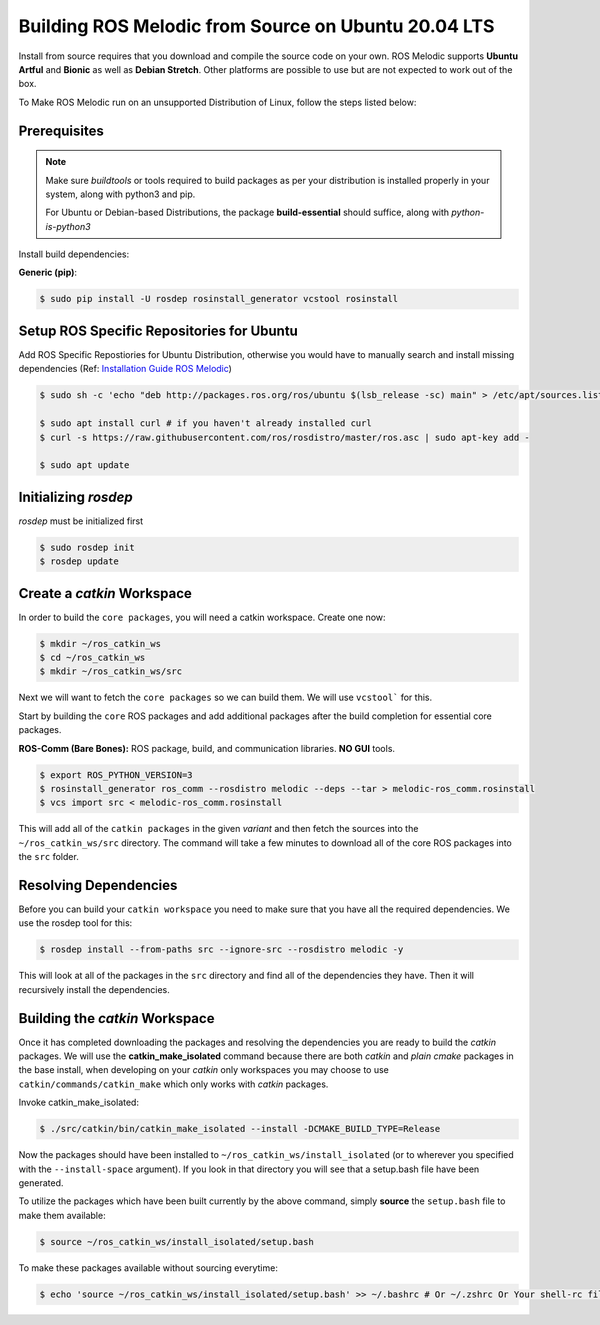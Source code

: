 Building ROS Melodic from Source on Ubuntu 20.04 LTS
======================================================

Install from source requires that you download and compile the source code on your own.
ROS Melodic supports **Ubuntu Artful** and **Bionic** as well as **Debian Stretch**. Other platforms are possible to use but are not expected to work out of the box.

To Make ROS Melodic run on an unsupported Distribution of Linux, follow the steps listed below:

Prerequisites
-------------
.. note::
    Make sure `buildtools` or tools required to build packages as per your distribution is installed properly in your system, along with python3 and pip.

    For Ubuntu or Debian-based Distributions, the package **build-essential** should suffice, along with `python-is-python3`

Install build dependencies:

**Generic (pip)**:

.. code-block:: console

    $ sudo pip install -U rosdep rosinstall_generator vcstool rosinstall

Setup ROS Specific Repositories for Ubuntu
------------------------------------------

Add ROS Specific Repostiories for Ubuntu Distribution, otherwise you would have to manually search and install missing dependencies (Ref: `Installation Guide ROS Melodic <http://wiki.ros.org/melodic/Installation/Ubuntu#Installation>`_)

.. code-block:: console

    $ sudo sh -c 'echo "deb http://packages.ros.org/ros/ubuntu $(lsb_release -sc) main" > /etc/apt/sources.list.d/ros-latest.list'

    $ sudo apt install curl # if you haven't already installed curl
    $ curl -s https://raw.githubusercontent.com/ros/rosdistro/master/ros.asc | sudo apt-key add -

    $ sudo apt update

Initializing `rosdep`
---------------------

`rosdep` must be initialized first

.. code-block:: console

    $ sudo rosdep init
    $ rosdep update

Create a `catkin` Workspace
----------------------------

In order to build the ``core packages``, you will need a catkin workspace. Create one now:

.. code-block:: console

    $ mkdir ~/ros_catkin_ws
    $ cd ~/ros_catkin_ws
    $ mkdir ~/ros_catkin_ws/src


Next we will want to fetch the ``core packages`` so we can build them.
We will use ``vcstool``` for this.

Start by building the ``core`` ROS packages and add additional packages after the build completion for essential core packages.

**ROS-Comm (Bare Bones):** ROS package, build, and communication libraries. **NO GUI** tools.

.. code-block:: console

    $ export ROS_PYTHON_VERSION=3
    $ rosinstall_generator ros_comm --rosdistro melodic --deps --tar > melodic-ros_comm.rosinstall
    $ vcs import src < melodic-ros_comm.rosinstall

This will add all of the ``catkin packages`` in the given *variant* and then fetch the sources into the ``~/ros_catkin_ws/src`` directory. The command will take a few minutes to download all of the core ROS packages into the ``src`` folder.

Resolving Dependencies
-----------------------

Before you can build your ``catkin workspace`` you need to make sure that you have all the required dependencies. We use the rosdep tool for this:

.. code-block:: console

    $ rosdep install --from-paths src --ignore-src --rosdistro melodic -y

This will look at all of the packages in the ``src`` directory and find all of the dependencies they have. Then it will recursively install the dependencies.

Building the `catkin` Workspace
--------------------------------

Once it has completed downloading the packages and resolving the dependencies you are ready to build the *catkin* packages.
We will use the **catkin_make_isolated** command because there are both *catkin* and *plain cmake* packages in the base install, when developing on your *catkin* only workspaces you may choose to use ``catkin/commands/catkin_make`` which only works with *catkin* packages.

Invoke catkin_make_isolated:

.. code-block:: console

    $ ./src/catkin/bin/catkin_make_isolated --install -DCMAKE_BUILD_TYPE=Release

Now the packages should have been installed to ``~/ros_catkin_ws/install_isolated`` (or to wherever you specified with the ``--install-space`` argument). If you look in that directory you will see that a setup.bash file have been generated.

To utilize the packages which have been built currently by the above command, simply **source** the ``setup.bash`` file to make them available:

.. code-block:: console

    $ source ~/ros_catkin_ws/install_isolated/setup.bash

To make these packages available without sourcing everytime:

.. code-block:: console

    $ echo 'source ~/ros_catkin_ws/install_isolated/setup.bash' >> ~/.bashrc # Or ~/.zshrc Or Your shell-rc file.
